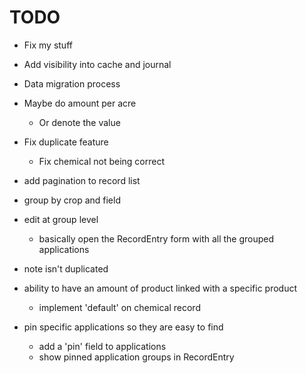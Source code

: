 * TODO
  - Fix my stuff
  - Add visibility into cache and journal
  - Data migration process
  - Maybe do amount per acre
    - Or denote the value
  - Fix duplicate feature
    - Fix chemical not being correct

  - add pagination to record list

  - group by crop and field

  - edit at group level
    - basically open the RecordEntry form with all the grouped applications
  - note isn't duplicated

  - ability to have an amount of product linked with a specific product
    - implement 'default' on chemical record

  - pin specific applications so they are easy to find
    - add a 'pin' field to applications
    - show pinned application groups in RecordEntry
